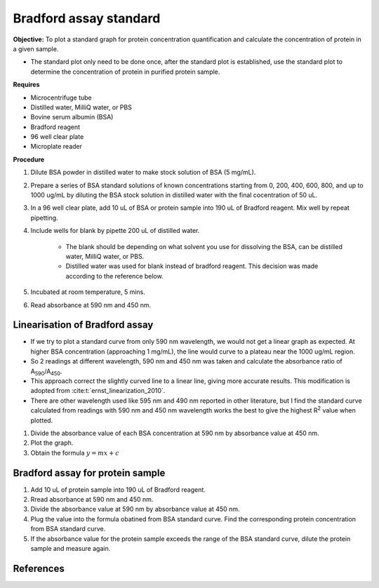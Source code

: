 .. _bradford std:

Bradford assay standard 
=======================

**Objective:** To plot a standard graph for protein concentration quantification and calculate the concentration of protein in a given sample.

* The standard plot only need to be done once, after the standard plot is established, use the standard plot to determine the concentration of protein in purified protein sample. 

**Requires**

* Microcentrifuge tube
* Distilled water, MilliQ water, or PBS
* Bovine serum albumin (BSA)
* Bradford reagent 
* 96 well clear plate
* Microplate reader 
  
**Procedure**

#. Dilute BSA powder in distilled water to make stock solution of BSA (5 mg/mL). 
#. Prepare a series of BSA standard solutions of known concentrations starting from 0, 200, 400, 600, 800, and up to 1000 ug/mL by diluting the BSA stock solution in distilled water with the final cocentration of 50 uL.
#. In a 96 well clear plate, add 10 uL of BSA or protein sample into 190 uL of Bradford reagent. Mix well by repeat pipetting. 
#. Include wells for blank by pipette 200 uL of distilled water. 

    * The blank should be depending on what solvent you use for dissolving the BSA, can be distilled water, MilliQ water, or PBS. 
    * Distilled water was used for blank instead of bradford reagent. This decision was made according to the reference below.  

#. Incubated at room temperature, 5 mins.
#. Read absorbance at 590 nm and 450 nm. 

Linearisation of Bradford assay 
-------------------------------

* If we try to plot a standard curve from only 590 nm wavelength, we would not get a linear graph as expected. At higher BSA concentration (approaching 1 mg/mL), the line would curve to a plateau near the 1000 ug/mL region. 
* So 2 readings at different wavelength, 590 nm and 450 nm was taken and calculate the absorbance ratio of A\ :sub:`590`\ /A\ :sub:`450`\ . 
* This approach correct the slightly curved line to a linear line, giving more accurate results. This modification is adopted from :cite:t:`ernst_linearization_2010`.
* There are other wavelength used like 595 nm and 490 nm reported in other literature, but I find the standard curve calculated from readings with 590 nm and 450 nm wavelength works the best to give the highest R\ :sup:`2` value when plotted. 

#. Divide the absorbance value of each BSA concentration at 590 nm by absorbance value at 450 nm.
#. Plot the graph. 
#. Obtain the formula :math:`y=mx+c` 

Bradford assay for protein sample
---------------------------------

#. Add 10 uL of protein sample into 190 uL of Bradford reagent. 
#. Rread absorbance at 590 nm and 450 nm. 
#. Divide the absorbance value at 590 nm by absorbance value at 450 nm. 
#. Plug the value into the formula obatined from BSA standard curve. Find the corresponding protein concentration from BSA standard curve.
#. If the absorbance value for the protein sample exceeds the range of the BSA standard curve, dilute the protein sample and measure again. 

References
----------

.. footbibliography::